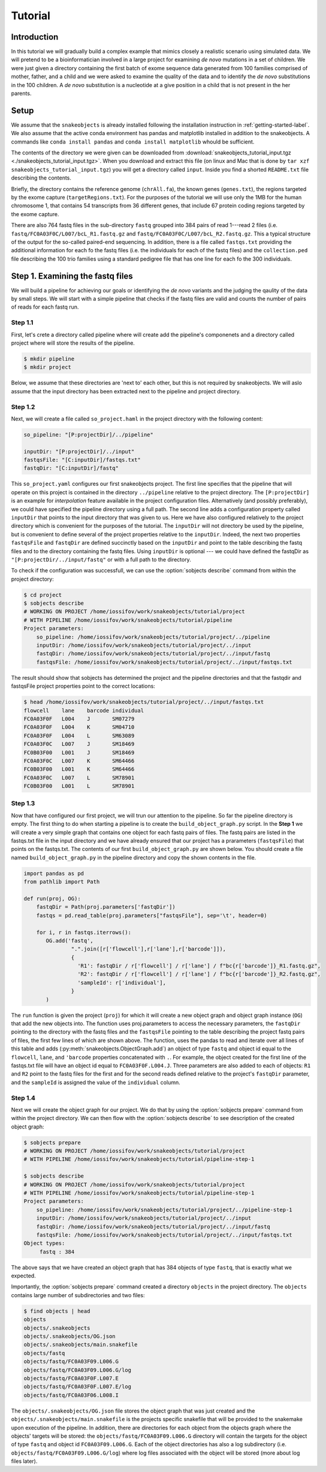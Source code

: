********
Tutorial
********

Introduction
============

In this tutorial we will gradually build a complex example that mimics closely a 
realistic scenario using simulated data. We will pretend to be a bioinformatician 
involved in a large project for examining *de novo* mutations in a set of 
children. We were just given a directory  containing the first batch of exome sequence data 
generated from 100 families comprised of mother, father, and a child and we were asked to examine the 
quality of the data and to identify the *de novo* substitutions in the 100 children. A *de novo* 
substitution is a nucleotide at a give position in a child that is not present in the her parents. 

Setup
=====

We assume that the ``snakeobjects`` is already installed following the
installation  instruction in :ref:`getting-started-label`. We also assume that
the active conda environment has pandas and matplotlib installed in addition to
the snakeobjects.  A commands like ``conda install pandas`` and ``conda install
matplotlib`` whould be sufficient.

The contents of the directory we were given can be downloaded from
:download:`snakeobjects_tutorial_input.tgz
<./snakeobjects_tutorial_input.tgz>`. When you download and extract this file
(on linux and Mac that is done by ``tar xzf snakeobjects_tutorial_input.tgz``)
you will get a directory called ``input``. Inside you find a shorted
``README.txt`` file describing the contents. 

Briefly, the directory contains the reference genome (``chrAll.fa``), the known
genes (``genes.txt``), the regions targeted by the exome capture
(``targetRegions.txt``).  For the purposes of the tutorial we will use only the
1MB for the human chromosome 1, that contains 54 transcripts from 36 different
genes, that include 67 protein coding regions targeted by the exome capture.

There are also 764 fastq files in the sub-directory ``fastq`` grouped into 384
pairs of read 1---read 2 files (i.e.  ``fastq/FC0A03F0C/L007/bcL_R1.fastq.gz``
and ``fastq/FC0A03F0C/L007/bcL_R2.fastq.gz``. This a typical structure of the
output for the so-called paired-end sequencing. In addition, there is a file
called ``fastqs.txt`` providing the additional information for each fo the
fastq files (i.e. the individuals for each of the fastq files) and the
``collection.ped`` file describing the 100 trio families using a standard
pedigree file that has one line for each fo the 300 individuals. 

Step 1. Examining the fastq files
=================================

We will build a pipeline for achieving our goals or identifying the *de novo*
variants and the judging the qaulity of the data by small steps. We will start
with a simple pipeline that checks if the fastq files are valid and counts the
number of pairs of reads for each fastq run. 

Step 1.1
--------

First, let's crete a directory called pipeline where will create add the
pipeline's componenets and a directory called project where will store the
results of the pipeline. 

.. code-block:: bash
    
    $ mkdir pipeline 
    $ mkdir project

Below, we assume that these directories are 'next to' each other, but this is
not required by snakeobjects.  We will aslo assume that the input directory has
been extracted next to the pipeline and project directory.

Step 1.2
--------

Next, we will create a file called ``so_project.haml`` in the project directory
with the following content:

.. code-block:: bash
    
    so_pipeline: "[P:projectDir]/../pipeline"

    inputDir: "[P:projectDir]/../input"
    fastqsFile: "[C:inputDir]/fastqs.txt" 
    fastqDir: "[C:inputDir]/fastq" 


This ``so_project.yaml`` configures our first snakeobjects project. The first
line specifies that the pipeline that will operate on this project is contained
in the directory ``../pipeline`` relative to the project directory. The
``[P:projectDir]`` is an example for *interpolation* feature available in the
project configuration files. Alternatively (and possibly preferably), we could
have specified the pipeline directory using a full path. The second line adds a
configuration property called ``inputDir`` that points to the input directory
that was given to us. Here we have also configured relatively to the project
directory which is convenient for the purposes of the tutorial. The
``inputDir`` will not directory be used by the pipeline, but is convenient to
define several of the project properties relative to the ``inputDir``. Indeed,
the next two properties  ``fastqsFile`` and ``fastqDir`` are defined succinctly
based on the ``inputDir`` and point to the table describing the fastq files and
to the directory containing the fastq files. Using ``inputDir`` is optional ---
we could have defined the fastqDir as ``"[P:projectDir/../input/fastq"`` or
with a full path to the directory.

To check if the configuration was successfull, we can use the :option:`sobjects describe`
command from within the project directory:

.. code-block:: bash

    $ cd project
    $ sobjects describe
    # WORKING ON PROJECT /home/iossifov/work/snakeobjects/tutorial/project
    # WITH PIPELINE /home/iossifov/work/snakeobjects/tutorial/pipeline
    Project parameters:
        so_pipeline: /home/iossifov/work/snakeobjects/tutorial/project/../pipeline
        inputDir: /home/iossifov/work/snakeobjects/tutorial/project/../input
        fastqDir: /home/iossifov/work/snakeobjects/tutorial/project/../input/fastq
        fastqsFile: /home/iossifov/work/snakeobjects/tutorial/project/../input/fastqs.txt

The result should show that sobjects has determined the project and the pipeline directories 
and that the fastqdir and fastqsFile project properties point to the correct locations:

.. code-block:: bash

    $ head /home/iossifov/work/snakeobjects/tutorial/project/../input/fastqs.txt
    flowcell	lane	barcode	individual
    FC0A03F0F	L004	J	SM07279
    FC0A03F0F	L004	K	SM04710
    FC0A03F0F	L004	L	SM63089
    FC0A03F0C	L007	J	SM18469
    FC0B03F00	L001	J	SM18469
    FC0A03F0C	L007	K	SM64466
    FC0B03F00	L001	K	SM64466
    FC0A03F0C	L007	L	SM78901
    FC0B03F00	L001	L	SM78901

Step 1.3
--------

Now that have configured our first project, we will trun our attention to the 
pipeline. So far the pipeline directory is empty. The first thing to do when 
starting a pipeline is to create the ``build_object_graph.py`` script. In the 
**Step 1** we will create a very simple graph that contains one object for each 
fastq pairs of files. The fastq pairs are listed in the fastqs.txt file in the input
directory and we have already ensured that our project has a prarameters 
(``fastqsFile``) that points on the fastqs.txt. The contents of our first 
``build_object_graph.py`` are shown below. You should create a file named 
``build_object_graph.py`` in the pipeline directory and copy the shown contents
in the file.

.. code-block::  

    import pandas as pd
    from pathlib import Path

    def run(proj, OG):
        fastqDir = Path(proj.parameters['fastqDir'])
        fastqs = pd.read_table(proj.parameters["fastqsFile"], sep='\t', header=0)

        for i, r in fastqs.iterrows():
           OG.add('fastq',
                   ".".join([r['flowcell'],r['lane'],r['barcode']]),
                   {
                     'R1': fastqDir / r['flowcell'] / r['lane'] / f"bc{r['barcode']}_R1.fastq.gz",
                     'R2': fastqDir / r['flowcell'] / r['lane'] / f"bc{r['barcode']}_R2.fastq.gz",
                     'sampleId': r['individual'],
                   }
           )

The ``run`` function is given the project (``proj``) for which it will create a
new object graph and object graph instance (``OG``) that add the new
objects into. The function uses proj.parameters to access the necessary
parameters, the ``fastqDir`` pointing to the directory with the fastq files and
the ``fastqsFile`` pointing to the table describing the project fastq pairs of
files, the first few lines of which are shown above. The function, uses the
pandas to read and iterate over all lines of this table and adds (:py:meth:`snakeobjects.ObjectGraph.add`) 
an object of type ``fastq`` and object id equal to
the ``flowcell``, ``lane``, and ``'barcode`` properties concatenated with ``.``. For example, the
object created for the first line of the fastqs.txt file will have an object id
equal to ``FC0A03F0F.L004.J``. Three parameters are also added to each of
objects: ``R1`` and ``R2`` point to the fastq files for the first and for the
second reads defined relative to the project's ``fastqDir`` parameter, and the 
``sampleId`` is assigned the value of the ``individual`` column.

Step 1.4
--------

Next we will create the object graph for our project. We do that by using the :option:`sobjects prepare` command
from within the project directory. We can then flow with the :option:`sobjects describe` to see 
description of the created object graph:

.. code-block:: bash

    $ sobjects prepare
    # WORKING ON PROJECT /home/iossifov/work/snakeobjects/tutorial/project
    # WITH PIPELINE /home/iossifov/work/snakeobjects/tutorial/pipeline-step-1

    $ sobjects describe
    # WORKING ON PROJECT /home/iossifov/work/snakeobjects/tutorial/project
    # WITH PIPELINE /home/iossifov/work/snakeobjects/tutorial/pipeline-step-1
    Project parameters:
        so_pipeline: /home/iossifov/work/snakeobjects/tutorial/project/../pipeline-step-1
        inputDir: /home/iossifov/work/snakeobjects/tutorial/project/../input
        fastqDir: /home/iossifov/work/snakeobjects/tutorial/project/../input/fastq
        fastqsFile: /home/iossifov/work/snakeobjects/tutorial/project/../input/fastqs.txt
    Object types:
         fastq : 384

The above says that we have created an object graph that has 384 objects of type ``fastq``, 
that is exactly what we expected. 

Importantly, the :option:`sobjects prepare` command created a directory ``objects`` in 
the project directory. The ``objects`` contains large number of subdirectories and two files:

.. code-block:: bash

    $ find objects | head
    objects
    objects/.snakeobjects
    objects/.snakeobjects/OG.json
    objects/.snakeobjects/main.snakefile
    objects/fastq
    objects/fastq/FC0A03F09.L006.G
    objects/fastq/FC0A03F09.L006.G/log
    objects/fastq/FC0A03F0F.L007.E
    objects/fastq/FC0A03F0F.L007.E/log
    objects/fastq/FC0A03F06.L008.I

The ``objects/.snakeobjects/OG.json`` file stores the object graph that was just created
and the ``objects/.snakeobjects/main.snakefile`` is the projects specific snakefile that 
will be provided to the snakemake upon execution of the pipeline. In addition, there are
directories for each object from the objects graph where the objects' targets will be 
stored: the ``objects/fastq/FC0A03F09.L006.G`` directory will contain the targets
for the object of type ``fastq`` and object id ``FC0A03F09.L006.G``. Each of the 
object directories has also a log subdirectory (i.e. ``objects/fastq/FC0A03F09.L006.G/log``) 
where log files associated with the object will be stored (more about log files later). 


